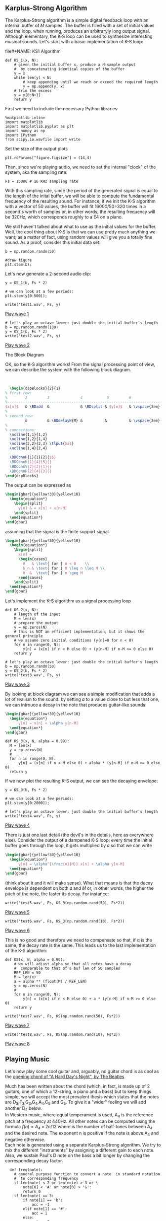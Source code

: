 ** Karplus-Strong Algorithm
The Karplus-Strong algorithm is a simple digital feedback loop with an internal buffer of
𝑀 samples. The buffer is filled with a set of initial values and the loop, when running,
produces an arbitraryly long output signal. Although elementary, the K-S loop can be used
to synthesize interesting musical sounds.
Let's start with a basic implementation of K-S loop:

#+ATTR_LATEX: :options bgcolor=gray!10
file#+NAME: KS1 Algorithm
#+BEGIN_SRC ipython :session dspKS :exports code :results value :python python3
def KS_1(x, N):
    # given the initial buffer x, produce a N-sample output
    #  by concatenating identical copies of the buffer
    y = x
    while len(y) < N:
        # keep appending until we reach or exceed the required length
        y = np.append(y, x)
    # trim the excess
    y = y[0:N+1]
    return y
#+END_SRC

First we need to include the necessary Python libraries: 
#+ATTR_LATEX: :options bgcolor=gray!10
#+NAME: Initialisation
#+BEGIN_SRC ipython :session dspKS :exports code :results: raw drawer :python python3
%matplotlib inline
import matplotlib
import matplotlib.pyplot as plt
import numpy as np
import IPython
from scipy.io.wavfile import write
#+end_src

Set the size of the output plots
#+ATTR_LATEX: :options bgcolor=gray!10
#+NAME: Figure_Size
#+BEGIN_SRC ipython :session dspKS :exports code :results raw drawer :python python3
plt.rcParams["figure.figsize"] = (14,4)
#+END_SRC

Then, since we're playing audio, we need to set the internal "clock" of the system, aka
the sampling rate:
#+ATTR_LATEX: :options bgcolor=gray!10
#+NAME: Sampling_Rate
#+BEGIN_SRC ipython :session dspKS :exports code :results raw drawer :python python3
Fs = 16000 # 16 KHz sampling rate
#+END_SRC

With this sampling rate, since the period of the generated signal is equal to the length
of the inital buffer, we will be able to compute the fundamental frequency of the
resulting sound. For instance, if we init the K-S algorithm with a vector of 50 values,
the buffer will fit 16000/50=320 times in a second's worth of samples or, in other words,
the resulting frequency will be 320Hz, which corresponds roughly to a E4 on a piano.

We still haven't talked about what to use as the initial values for the buffer. Well, the
cool thing about K-S is that we can use pretty much anything we want; as a matter of fact,
using random values will give you a totally fine sound. As a proof, consider this initial
data set:
#+ATTR_LATEX: :options bgcolor=gray!10
#+NAME: Buffer
#+BEGIN_SRC ipython :session dspKS :exports both :results raw drawer :python python3
b = np.random.randn(50)

#draw figure
plt.stem(b);
#+END_SRC

Let's now generate a 2-second audio clip:
#+ATTR_LATEX: :options bgcolor=gray!10
#+NAME: KS1
#+BEGIN_SRC ipython :session dspKS :exports both :results raw drawer :python python3
  y = KS_1(b, Fs * 2)

  # we can look at a few periods:
  plt.stem(y[0:500]);
#+END_SRC

#+ATTR_LATEX: :options bgcolor=gray!10
#+NAME: wave1
#+BEGIN_SRC ipython :session dspKS :exports code :results value file :file test1.wav :output-dir sound/ :python python3
  write('test1.wav', Fs, y)
#+END_SRC

[[./sound/test1.wav][Play wave 1]]

#+ATTR_LATEX: :options bgcolor=gray!10
#+NAME: wave2
#+BEGIN_SRC ipython :session dspKS :exports code :results value file :file test2.wav :output-dir sound/ :python python3
# let's play an octave lower: just double the initial buffer's length
b = np.random.randn(100)
y = KS_1(b, Fs * 2)
write('test2.wav', Fs, y)
#+END_SRC

[[./sound/test2.wav][Play wave 2]]

\vspace{2em}
- The Block Diagram ::
OK, so the K-S algorithm works! From the  signal processing point of view, we can describe
the system with the following block diagram.

\vspace{1em} \hspace{5em}
#+BEGIN_SRC latex
    \begin{dspBlocks}{2}{1}
  % first row:
  %        2         3              4           5         6              7         
  %--------------------------------------------------------------------------
  $x[n]$   & \BDadd  &              & \BDsplit & $y[n]$   & \vspace{3em} & \\
  %
  % second row:
           &         & \BDdelayN{M} &          &          & \vspace{3em} &         
  %
  % connections:
    \ncline{1,1}{1,2}
    \ncline{1,2}{1,4}
    \ncline{2,2}{2,3} \tlput{$a$}
    \ncline{1,4}{2,4}

    \BDConnH{1}{1}{2}{$$}
    \BDConnH{1}{4}{5}{}
    \BDConnV{2}{2}{1}{}
    \BDConnH{2}{4}{3}{}
  \end{dspBlocks}
#+END_SRC
\vspace{2em}

The output can be expressed as
#+BEGIN_SRC latex
  \begin{gbar}{yellow!30}{yellow!10}
    \begin{equation*}
      \begin{split}
        y[n] & = x[n] + x[n-M]
      \end{split}
    \end{equation*}
  \end{gbar}  
#+END_SRC

assuming that the signal is the finite support signal
#+BEGIN_SRC latex
  \begin{gbar}{yellow!30}{yellow!10}
    \begin{equation*}
      \begin{split}
        x[n] = 
        \begin{cases} 
          0   & \text{ for } n < 0    \\
          b_n & \text{ for } 0 \leq n \leq M \\
          0  &  \text{ for } n \geq M 
        \end{cases}
      \end{split}
    \end{equation*}
  \end{gbar}  
#+END_SRC

Let's implement the K-S algorithm as a signal processing loop
#+ATTR_LATEX: :options bgcolor=gray!10
#+NAME: Karplus Strong Algorithm 2
#+BEGIN_SRC ipython :session dspKS :exports code :results value :python python3
  def KS_2(x, N):
      # length of the input
      M = len(x)
      # prepare the output
      y = np.zeros(N)
      # this is NOT an efficient implementation, but it shows the general principle
      # we assume zero initial conditions (y[n]=0 for n < 0)
      for n in range(0, N):
          y[n] = (x[n] if n < M else 0) + (y[n-M] if n-M >= 0 else 0)
      return y
#+END_SRC

#+ATTR_LATEX: :options bgcolor=gray!10
#+NAME: wave2
#+BEGIN_SRC ipython :session dspKS :exports code :results value file :file test3.wav :output-dir sound/ :python python3
# let's play an octave lower: just double the initial buffer's length
b = np.random.randn(50)
y = KS_2(b, Fs * 2)
write('test3.wav', Fs, y)
#+END_SRC

[[./sound/test3.wav][Play wave 3]]

By looking at block diagram we can see a simple modification that adds a lot of realism to
the sound: by setting 𝛼 to a value close to but less that one, we can introuce a decay in
the note that produces guitar-like sounds:

#+BEGIN_SRC latex
  \begin{gbar}{yellow!30}{yellow!10}
    \begin{equation*}
        y[n] = x[n] + \alpha y[n-M]
    \end{equation*}
  \end{gbar}  
#+END_SRC

#+ATTR_LATEX: :options bgcolor=gray!10
#+NAME: Karplus Strong Algorithm 2
#+BEGIN_SRC ipython :session dspKS :exports code :results value :python python3
  def KS_3(x, N, alpha = 0.99):
    M = len(x)
    y = np.zeros(N)
    # 
    for n in range(0, N):
        y[n] = (x[n] if n < M else 0) + alpha * (y[n-M] if n-M >= 0 else 0)
    return y
#+END_SRC

If we now plot the resulting K-S output, we can see the decaying envelope:
#+ATTR_LATEX: :options bgcolor=gray!10
#+NAME: KS_3
#+BEGIN_SRC ipython :session dspKS :exports both :results raw drawer :python python3
y = KS_3(b, Fs * 2)

# we can look at a few periods:
plt.stem(y[0:2000]);
#+END_SRC

#+ATTR_LATEX: :options bgcolor=gray!10
#+NAME: wave4
#+BEGIN_SRC ipython :session dspKS :exports code :results value file :file test4.wav :output-dir sound/ :python python3
# let's play an octave lower: just double the initial buffer's length
write('test4.wav', Fs, y)
#+END_SRC

[[./sound/test4.wav][Play wave 4]]


There is just one last detail (the devil's in the details, here as everywhere
else). Consider the output of a dampened K-S loop; every time the initial buffer goes
through the loop, it gets multiplied by 𝛼 so that we can write

#+BEGIN_SRC latex
  \begin{gbar}{yellow!30}{yellow!10}
    \begin{equation*}
        y[n] = \alpha^{\frac{n}{M}} x[n] + \alpha y[n-M]
    \end{equation*}
  \end{gbar}  
#+END_SRC


(think about it and it will make sense). What that means is that the decay envelope is
dependent on both 𝛼 and 𝑀 or, in other words, the higher the pitch of the note, the faster
its decay. For instance:

#+ATTR_LATEX: :options bgcolor=gray!10
#+NAME: wave5
#+BEGIN_SRC ipython :session dspKS :exports code :results value file :file test5.wav :output-dir sound/ :python python3
write('test5.wav', Fs, KS_3(np.random.rand(50), Fs*2))
#+END_SRC

[[./sound/test5.wav][Play wave 5]]


#+ATTR_LATEX: :options bgcolor=gray!10
#+NAME: wave6
#+BEGIN_SRC ipython :session dspKS :exports code :results value file :file test5.wav :output-dir sound/ :python python3
write('test6.wav', Fs, KS_3(np.random.rand(10), Fs*2))
#+END_SRC

[[./sound/test5.wav][Play wave 6]]

This is no good and therefore we need to compensate so that, if \alpha is the same, the
decay rate is the same. This leads us to the last implementation of the K-S algorithm:

#+ATTR_LATEX: :options bgcolor=gray!10
#+NAME: Final Implementation of Karplus Strong Algorithm
#+BEGIN_SRC ipython :session dspKS :exports code :results value :python python3
def KS(x, N, alpha = 0.99):
    # we will adjust alpha so that all notes have a decay
    #  comparable to that of a buf len of 50 samples
    REF_LEN = 50
    M = len(x)
    a = alpha ** (float(M) / REF_LEN)
    y = np.zeros(N)
    # 
    for n in range(0, N):
        y[n] = (x[n] if n < M else 0) + a * (y[n-M] if n-M >= 0 else 0)
    return y
#+END_SRC

#+ATTR_LATEX: :options bgcolor=gray!10
#+NAME: wave7
#+BEGIN_SRC ipython :session dspKS :exports code :results value file :file test7.wav :output-dir sound/ :python python3
write('test7.wav', Fs, KS(np.random.rand(50), Fs*2))
#+END_SRC

[[./sound/test7.wav][Play wave 7]]

#+ATTR_LATEX: :options bgcolor=gray!10
#+NAME: wave8
#+BEGIN_SRC ipython :session dspKS :exports code :results value file :file test8.wav :output-dir sound/ :python python3
write('test8.wav', Fs, KS(np.random.rand(10), Fs*2))
#+END_SRC

[[./sound/test8.wav][Play wave 8]]

** Playing Music

Let's now play some cool guitar and, arguably, no guitar chord is as cool as the
[[https://en.wikipedia.org/wiki/A_Hard_Day%27s_Night_%28song%29#Opening_chord][opening chord of "A Hard Day's Night", by The Beatles]]

[[./image/hdn.jpg]]

Much has been written about the chord (which, in fact, is made up of 2 guitars, one of
which a 12-string, a piano and a bass) but to keep things simple, we will accept the most
prevalent thesis which states that the notes are D_3,F_3,G_3,G_4,A_4,C_5 and G_5. To give
it a "wider" feeling we will add another D_2 below. \\

In Western music, where equal temperament is used, A_4 is the reference pitch at a
frequency at 440Hz. All other notes can be computed using the formula $f(n) = A_4 \times
2{n/12}$ where  is the number of half-tones between A_4 and the desired note. The exponent
n is positive if the note is above A_4 and negative otherwise. \\

Each note is generated using a separate Karplus-Strong algorithm. We try to mix the
different "instruments" by assigning a different gain to each note. Also, we sustain
Paul's D note on the bass a bit longer by changing the corresponding decay factor.

#+ATTR_LATEX: :options bgcolor=gray!10
#+NAME: Playing Music
#+BEGIN_SRC ipython :session dspKS :exports code :results value :python python3
  def freq(note):
    # general purpose function to convert a note  in standard notation 
    #  to corresponding frequency
    if len(note) < 2 or len(note) > 3 or \
        note[0] < 'A' or note[0] > 'G':
        return 0
    if len(note) == 3:
        if note[1] == 'b':
            acc = -1
        elif note[1] == '#':
            acc = 1
        else:
            return 0
        octave = int(note[2])
    else:
        acc = 0
        octave = int(note[1])
    SEMITONES = {'A': 0, 'B': 2, 'C': -9, 'D': -7, 'E': -5, 'F': -4, 'G': -2}
    n = 12 * (octave - 4) + SEMITONES[note[0]] + acc
    f = 440 * (2 ** (float(n) / 12.0))
    #print note, f
    return f


def ks_chord(chord, N, alpha):
    y = np.zeros(N)
    # the chord is a dictionary: pitch => gain
    for note, gain in chord.items():
        # create an initial random-filled KS buffer the note
        x = np.random.randn(int(np.round(float(Fs) / freq(note))))
        y = y + gain * KS(x, N, alpha)
    return y 
#+END_SRC

#+results: Playing Music
:results:
# Out[1]:
:end:

#+ATTR_LATEX: :options bgcolor=gray!10
#+NAME: HDN Opening Chord
#+BEGIN_SRC ipython :session dspKS :exports code :results value file :file hdn.wav :output-dir sound/ :python python3
  # A Hard Day's Night's chord
hdn_chord = {
    'D2' : 2.2, 
    'D3' : 3.0, 
    'F3' : 1.0, 
    'G3' : 3.2, 
    'F4' : 1.0, 
    'A4' : 1.0, 
    'C5' : 1.0, 
    'G5' : 3.5,
}

# write('test4.wav', Fs, y)
write('hdn.wav', 2*Fs, ks_chord(hdn_chord, Fs * 4, 0.995))
#+END_SRC

[[./sound/hdn.wav][A Hard Day's Night openeing chord]]

